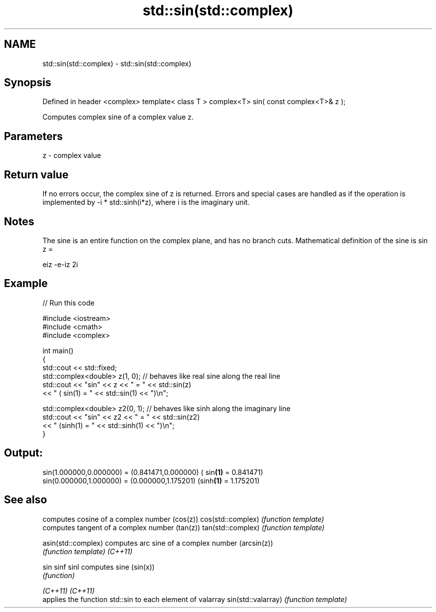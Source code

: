 .TH std::sin(std::complex) 3 "2020.03.24" "http://cppreference.com" "C++ Standard Libary"
.SH NAME
std::sin(std::complex) \- std::sin(std::complex)

.SH Synopsis

Defined in header <complex>
template< class T >
complex<T> sin( const complex<T>& z );

Computes complex sine of a complex value z.

.SH Parameters


z - complex value


.SH Return value

If no errors occur, the complex sine of z is returned.
Errors and special cases are handled as if the operation is implemented by -i * std::sinh(i*z), where i is the imaginary unit.

.SH Notes

The sine is an entire function on the complex plane, and has no branch cuts.
Mathematical definition of the sine is sin z =

eiz
-e-iz
2i


.SH Example


// Run this code

  #include <iostream>
  #include <cmath>
  #include <complex>

  int main()
  {
      std::cout << std::fixed;
      std::complex<double> z(1, 0); // behaves like real sine along the real line
      std::cout << "sin" << z << " = " << std::sin(z)
                << " ( sin(1) = " << std::sin(1) << ")\\n";

      std::complex<double> z2(0, 1); // behaves like sinh along the imaginary line
      std::cout << "sin" << z2 << " = " << std::sin(z2)
                << " (sinh(1) = " << std::sinh(1) << ")\\n";
  }

.SH Output:

  sin(1.000000,0.000000) = (0.841471,0.000000) ( sin\fB(1)\fP = 0.841471)
  sin(0.000000,1.000000) = (0.000000,1.175201) (sinh\fB(1)\fP = 1.175201)


.SH See also


                   computes cosine of a complex number (cos(z))
cos(std::complex)  \fI(function template)\fP
                   computes tangent of a complex number (tan(z))
tan(std::complex)  \fI(function template)\fP

asin(std::complex) computes arc sine of a complex number (arcsin(z))
                   \fI(function template)\fP
\fI(C++11)\fP

sin
sinf
sinl               computes sine (sin(x))
                   \fI(function)\fP

\fI(C++11)\fP
\fI(C++11)\fP
                   applies the function std::sin to each element of valarray
sin(std::valarray) \fI(function template)\fP




